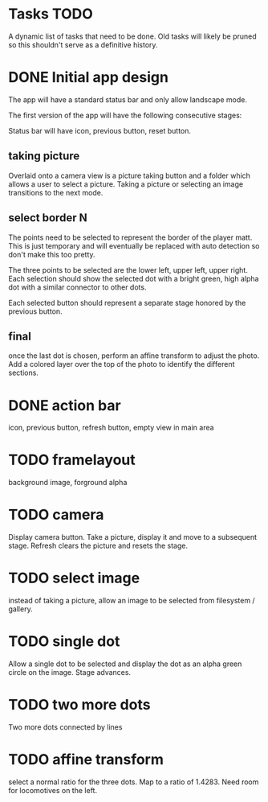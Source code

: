 
* Tasks TODO

A dynamic list of tasks that need to be done.  Old tasks will likely
be pruned so this shouldn't serve as a definitive history.

* DONE Initial app design

The app will have a standard status bar and only allow landscape mode.

The first version of the app will have the following consecutive
stages:

Status bar will have icon, previous button, reset button.

** taking picture

Overlaid onto a camera view is a picture taking button and a folder
which allows a user to select a picture.  Taking a picture or
selecting an image transitions to the next mode.

** select border N

The points need to be selected to represent the border of the player
matt.  This is just temporary and will eventually be replaced with
auto detection so don't make this too pretty.

The three points to be selected are the lower left, upper left, upper
right.  Each selection should show the selected dot with a bright
green, high alpha dot with a similar connector to other dots.

Each selected button should represent a separate stage honored by the
previous button.

** final

once the last dot is chosen, perform an affine transform to adjust the
photo.  Add a colored layer over the top of the photo to identify the
different sections.

* DONE action bar

icon, previous button, refresh button, empty view in main area

* TODO framelayout

background image, forground alpha

* TODO camera

Display camera button.  Take a picture, display it and move to a
subsequent stage.  Refresh clears the picture and resets the stage.

* TODO select image

instead of taking a picture, allow an image to be selected from
filesystem / gallery.

* TODO single dot

Allow a single dot to be selected and display the dot as an alpha
green circle on the image.  Stage advances.

* TODO two more dots

Two more dots connected by lines

* TODO affine transform

select a normal ratio for the three dots.  Map to a ratio of 1.4283.
Need room for locomotives on the left.

